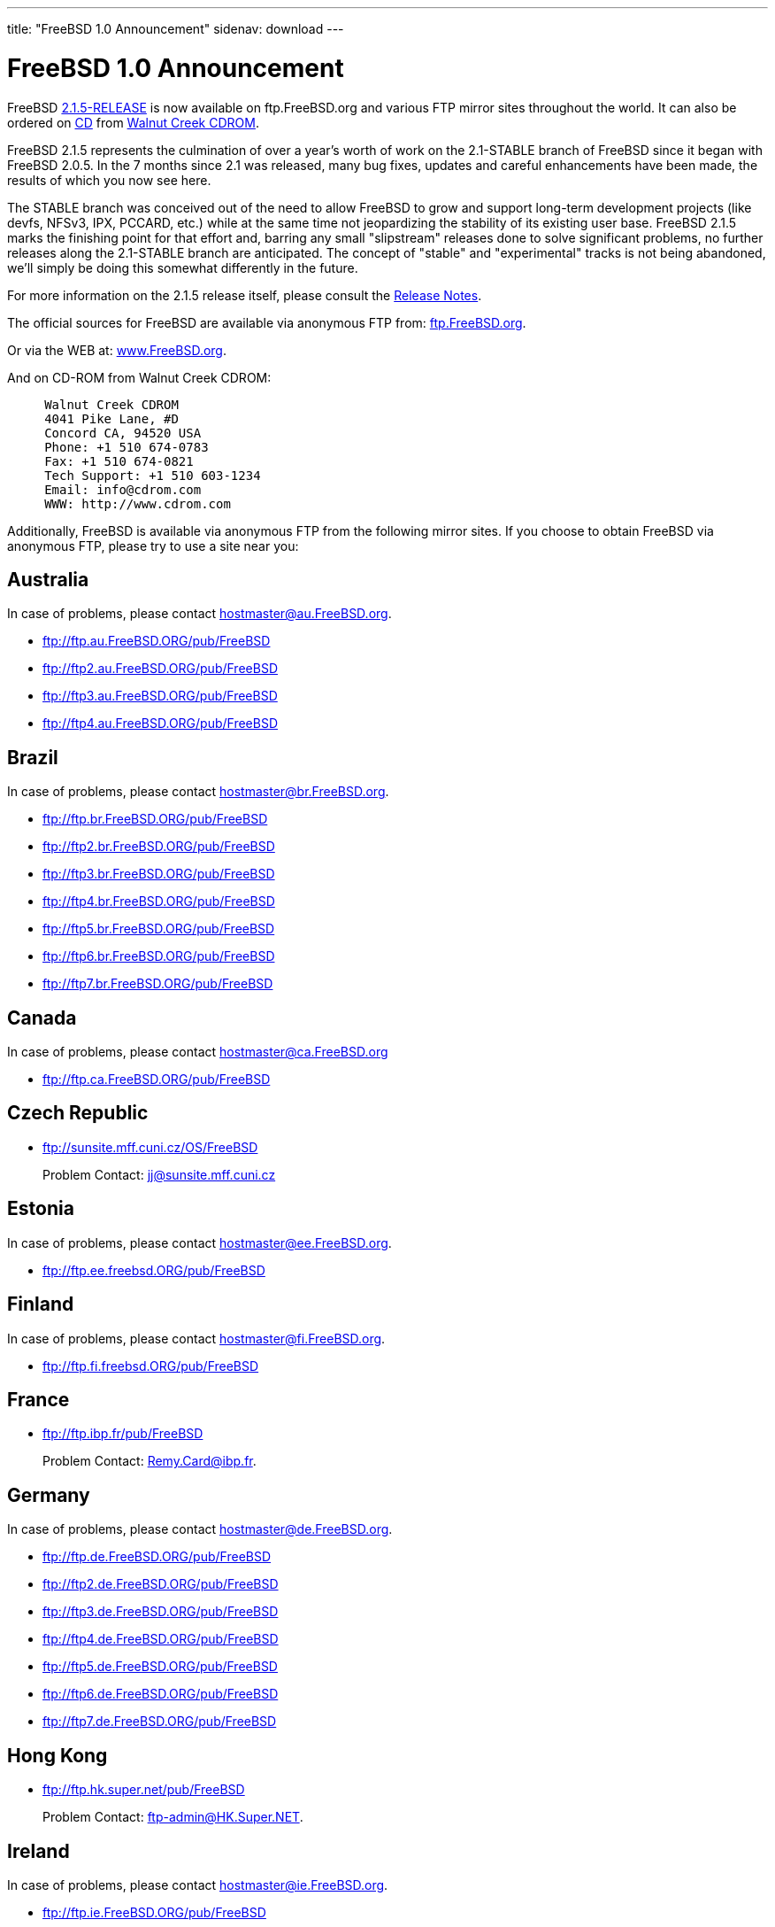 ---
title: "FreeBSD 1.0 Announcement"
sidenav: download
---

= FreeBSD 1.0 Announcement

FreeBSD ftp://ftp.FreeBSD.org/pub/FreeBSD/2.1.5-RELEASE[2.1.5-RELEASE] is now available on ftp.FreeBSD.org and various FTP mirror sites throughout the world. It can also be ordered on http://www.cdrom.com/titles/freebsd.html[CD] from http://www.cdrom.com/[Walnut Creek CDROM].

FreeBSD 2.1.5 represents the culmination of over a year's worth of work on the 2.1-STABLE branch of FreeBSD since it began with FreeBSD 2.0.5. In the 7 months since 2.1 was released, many bug fixes, updates and careful enhancements have been made, the results of which you now see here.

The STABLE branch was conceived out of the need to allow FreeBSD to grow and support long-term development projects (like devfs, NFSv3, IPX, PCCARD, etc.) while at the same time not jeopardizing the stability of its existing user base. FreeBSD 2.1.5 marks the finishing point for that effort and, barring any small "slipstream" releases done to solve significant problems, no further releases along the 2.1-STABLE branch are anticipated. The concept of "stable" and "experimental" tracks is not being abandoned, we'll simply be doing this somewhat differently in the future.

For more information on the 2.1.5 release itself, please consult the link:../notes/[Release Notes].

The official sources for FreeBSD are available via anonymous FTP from: ftp://ftp.FreeBSD.org/pub/FreeBSD[ftp.FreeBSD.org].

Or via the WEB at: http://www.FreeBSD.org/releases/[www.FreeBSD.org].

And on CD-ROM from Walnut Creek CDROM:

....
     Walnut Creek CDROM
     4041 Pike Lane, #D
     Concord CA, 94520 USA
     Phone: +1 510 674-0783
     Fax: +1 510 674-0821
     Tech Support: +1 510 603-1234
     Email: info@cdrom.com
     WWW: http://www.cdrom.com
....

Additionally, FreeBSD is available via anonymous FTP from the following mirror sites. If you choose to obtain FreeBSD via anonymous FTP, please try to use a site near you:

== Australia

In case of problems, please contact hostmaster@au.FreeBSD.org.

* ftp://ftp.au.FreeBSD.ORG/pub/FreeBSD
* ftp://ftp2.au.FreeBSD.ORG/pub/FreeBSD
* ftp://ftp3.au.FreeBSD.ORG/pub/FreeBSD
* ftp://ftp4.au.FreeBSD.ORG/pub/FreeBSD

== Brazil

In case of problems, please contact hostmaster@br.FreeBSD.org.

* ftp://ftp.br.FreeBSD.ORG/pub/FreeBSD
* ftp://ftp2.br.FreeBSD.ORG/pub/FreeBSD
* ftp://ftp3.br.FreeBSD.ORG/pub/FreeBSD
* ftp://ftp4.br.FreeBSD.ORG/pub/FreeBSD
* ftp://ftp5.br.FreeBSD.ORG/pub/FreeBSD
* ftp://ftp6.br.FreeBSD.ORG/pub/FreeBSD
* ftp://ftp7.br.FreeBSD.ORG/pub/FreeBSD

== Canada

In case of problems, please contact hostmaster@ca.FreeBSD.org

* ftp://ftp.ca.FreeBSD.ORG/pub/FreeBSD

== Czech Republic

* ftp://sunsite.mff.cuni.cz/OS/FreeBSD
+
Problem Contact: jj@sunsite.mff.cuni.cz

== Estonia

In case of problems, please contact hostmaster@ee.FreeBSD.org.

* ftp://ftp.ee.freebsd.ORG/pub/FreeBSD

== Finland

In case of problems, please contact hostmaster@fi.FreeBSD.org.

* ftp://ftp.fi.freebsd.ORG/pub/FreeBSD

== France

* ftp://ftp.ibp.fr/pub/FreeBSD
+
Problem Contact: Remy.Card@ibp.fr.

== Germany

In case of problems, please contact hostmaster@de.FreeBSD.org.

* ftp://ftp.de.FreeBSD.ORG/pub/FreeBSD
* ftp://ftp2.de.FreeBSD.ORG/pub/FreeBSD
* ftp://ftp3.de.FreeBSD.ORG/pub/FreeBSD
* ftp://ftp4.de.FreeBSD.ORG/pub/FreeBSD
* ftp://ftp5.de.FreeBSD.ORG/pub/FreeBSD
* ftp://ftp6.de.FreeBSD.ORG/pub/FreeBSD
* ftp://ftp7.de.FreeBSD.ORG/pub/FreeBSD

== Hong Kong

* ftp://ftp.hk.super.net/pub/FreeBSD
+
Problem Contact: ftp-admin@HK.Super.NET.

== Ireland

In case of problems, please contact hostmaster@ie.FreeBSD.org.

* ftp://ftp.ie.FreeBSD.ORG/pub/FreeBSD

== Israel

* ftp://orgchem.weizmann.ac.il/pub/FreeBSD
+
Problem Contact: serg@klara.weizmann.ac.il.
* ftp://xray4.weizmann.ac.il/pub/FreeBSD
+
Problem Contact: serg@klara.weizmann.ac.il.

== Japan

In case of problems, please contact hostmaster@jp.FreeBSD.org.

* ftp://ftp.jp.FreeBSD.ORG/pub/FreeBSD
* ftp://ftp2.jp.FreeBSD.ORG/pub/FreeBSD
* ftp://ftp3.jp.FreeBSD.ORG/pub/FreeBSD
* ftp://ftp4.jp.FreeBSD.ORG/pub/FreeBSD
* ftp://ftp5.jp.FreeBSD.ORG/pub/FreeBSD
* ftp://ftp6.jp.FreeBSD.ORG/pub/FreeBSD

== Korea

In case of problems, please contact hostmaster@kr.FreeBSD.org.

* ftp://ftp.kr.FreeBSD.ORG/pub/FreeBSD
* ftp://ftp2.kr.FreeBSD.ORG/pub/FreeBSD

== Netherlands

In case of problems, please contact hostmaster@nl.FreeBSD.org.

* ftp://ftp.nl.freebsd.ORG/pub/FreeBSD

== Poland

* ftp://SunSITE.icm.edu.pl/pub/FreeBSD
+
Problem Contact: ftp@SunSITE.icm.edu.pl

== Portugal

* ftp://ftp.ua.pt/pub/misc/FreeBSD
+
Problem Contact: archie@ua.pt

== Russia

In case of problems, please contact hostmaster@ru.FreeBSD.org.

* ftp://ftp.ru.FreeBSD.org/pub/FreeBSD
* ftp://ftp2.ru.FreeBSD.org/pub/FreeBSD

== South Africa

In case of problems, please contact hostmaster@za.FreeBSD.org.

* ftp://ftp.za.FreeBSD.ORG/pub/FreeBSD
* ftp://ftp2.za.FreeBSD.ORG/pub/FreeBSD
* ftp://ftp3.za.FreeBSD.ORG/FreeBSD

== Sweden

In case of problems, please contact the hostmaster@se.FreeBSD.org.

* ftp://ftp.se.freebsd.ORG/pub/FreeBSD

== Taiwan

In case of problems, please contact hostmaster@tw.FreeBSD.org.

* ftp://ftp.tw.FreeBSD.ORG/pub/FreeBSD
* ftp://ftp2.tw.FreeBSD.ORG/pub/FreeBSD
* ftp://ftp3.tw.FreeBSD.ORG/pub/FreeBSD

== Thailand

* ftp://ftp.nectec.or.th/pub/FreeBSD
+
Problem Contact: ftpadmin@ftp.nectec.or.th

== USA

In case of problems, please contact hostmaster@FreeBSD.org.

* ftp://ftp.FreeBSD.ORG/pub/FreeBSD
* ftp://ftp2.FreeBSD.ORG/pub/FreeBSD
* ftp://ftp3.FreeBSD.ORG/pub/FreeBSD
* ftp://ftp4.FreeBSD.ORG/pub/FreeBSD
* ftp://ftp5.FreeBSD.ORG/pub/FreeBSD
* ftp://ftp6.FreeBSD.ORG/pub/FreeBSD

== UK

In case of problems, please contact hostmaster@uk.FreeBSD.org.

* ftp://ftp.uk.FreeBSD.ORG/packages/unix/FreeBSD
* ftp://ftp2.uk.FreeBSD.ORG/pub/walnut.creek/FreeBSD
* ftp://ftp3.uk.FreeBSD.ORG/pub/BSD/FreeBSD

The latest versions of export-restricted code for FreeBSD (2.0C or later) (eBones and secure) are being made available at the following locations. If you are outside the U.S. or Canada, please get secure (DES) and eBones (Kerberos) from one of the following foreign distribution sites:

== South Africa

* ftp://ftp.internat.FreeBSD.ORG/pub/FreeBSD
* ftp://ftp2.internat.FreeBSD.ORG/pub/FreeBSD

== Brazil

* ftp://ftp.br.FreeBSD.ORG/pub/FreeBSD

== Finland

* ftp://nic.funet.fi/pub/unix/FreeBSD/eurocrypt

link:../../[Release Home]
